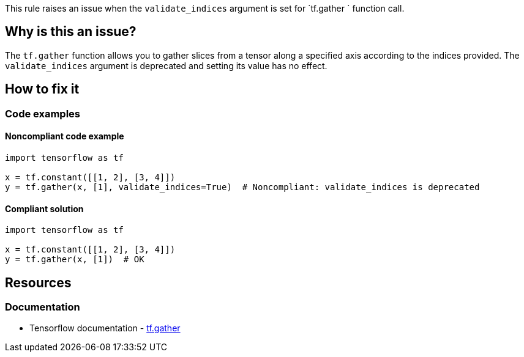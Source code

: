 This rule raises an issue when the `validate_indices` argument is set for `tf.gather ` function call.

== Why is this an issue?
The `tf.gather` function allows you to gather slices from a tensor along a specified axis according to the indices provided.
The `validate_indices` argument is deprecated and setting its value has no effect.

== How to fix it

=== Code examples

==== Noncompliant code example

[source,python,diff-id=1,diff-type=noncompliant]
----
import tensorflow as tf

x = tf.constant([[1, 2], [3, 4]])
y = tf.gather(x, [1], validate_indices=True)  # Noncompliant: validate_indices is deprecated
----

==== Compliant solution

[source,python,diff-id=1,diff-type=compliant]
----
import tensorflow as tf

x = tf.constant([[1, 2], [3, 4]])
y = tf.gather(x, [1])  # OK
----

//=== How does this work?

//=== Pitfalls

//=== Going the extra mile


== Resources
=== Documentation
* Tensorflow documentation - https://www.tensorflow.org/api_docs/python/tf/gather[tf.gather]
//=== Articles & blog posts
//=== Conference presentations
//=== Standards
//=== External coding guidelines
//=== Benchmarks
